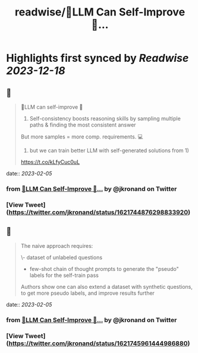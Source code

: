 :PROPERTIES:
:title: readwise/🤖️LLM Can Self-Improve 🧠...
:END:

:PROPERTIES:
:author: [[jkronand on Twitter]]
:full-title: "🤖️LLM Can Self-Improve 🧠..."
:category: [[tweets]]
:url: https://twitter.com/jkronand/status/1621744876298833920
:image-url: https://pbs.twimg.com/profile_images/1635756469986689024/lPOWrGg5.jpg
:END:

* Highlights first synced by [[Readwise]] [[2023-12-18]]
** 📌
#+BEGIN_QUOTE
🤖️LLM can self-improve 🧠

1) Self-consistency boosts reasoning skills by sampling multiple paths & finding the most consistent answer

But more samples = more comp. requirements. 💻

2)  but we can train better LLM with self-generated solutions from 1)

https://t.co/kLfyCuc0uL 
#+END_QUOTE
    date:: [[2023-02-05]]
*** from _🤖️LLM Can Self-Improve 🧠..._ by @jkronand on Twitter
*** [View Tweet](https://twitter.com/jkronand/status/1621744876298833920)
** 📌
#+BEGIN_QUOTE
The naive approach requires:

\- dataset of unlabeled questions
- few-shot chain of thought prompts to generate the "pseudo" labels for the self-train pass

Authors show one can also extend a dataset with synthetic questions, to get more pseudo labels, and improve results further 
#+END_QUOTE
    date:: [[2023-02-05]]
*** from _🤖️LLM Can Self-Improve 🧠..._ by @jkronand on Twitter
*** [View Tweet](https://twitter.com/jkronand/status/1621745961444986880)